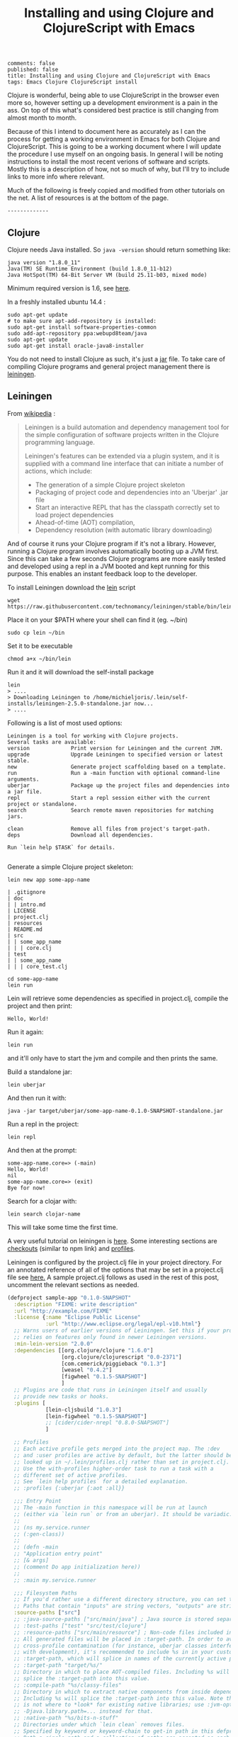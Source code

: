 #+TITLE: Installing and using Clojure and ClojureScript with Emacs
: comments: false
: published: false
: title: Installing and using Clojure and ClojureScript with Emacs
: tags: Emacs Clojure ClojureScript install

Clojure is wonderful, being able to use ClojureScript in the browser even more so, however setting up a development environment is a pain in the ass. On top of this what's considered best practice is still changing from almost month to month.

Because of this I intend to document here as accurately as I can the process for getting a working environment in Emacs for both Clojure and ClojureScript. This is going to be a working document where I will update the procedure I use myself on an ongoing basis. In general I will be noting instructions to install the most recent verions of software and scripts. Mostly this is a description of how, not so much of why, but I'll try to include links to more info where relevant.

Much of the following is freely copied and modified from other tutorials on the net. A list of resources is at the bottom of the page. 

: -------------
** Clojure
 Clojure needs Java installed. So =java -version= should return something like:
 
: java version "1.8.0_11"
: Java(TM) SE Runtime Environment (build 1.8.0_11-b12)
: Java HotSpot(TM) 64-Bit Server VM (build 25.11-b03, mixed mode)
 
Minimum required version is 1.6, see [[http://clojure.org/getting_started?responseToken%3Ddfb93f0a2a572fc0c51e2373226b731e][here]].

In a freshly installed ubuntu 14.4 :

: sudo apt-get update 
: # to make sure apt-add-repository is installed:
: sudo apt-get install software-properties-common 
: sudo add-apt-repository ppa:webupd8team/java
: sudo apt-get update
: sudo apt-get install oracle-java8-installer 

You do not need to install Clojure as such, it's just a [[http://central.maven.org/maven2/org/clojure/clojure/1.6.0/][jar]] file. To take care of compiling Clojure programs and general project management there is [[http://leiningen.org/][leiningen]].

** Leiningen

From [[http://en.wikipedia.org/wiki/Leiningen_(software)][wikipedia]] :

#+begin_quote

Leiningen is a build automation and dependency management tool for the simple
configuration of software projects written in the Clojure programming language.

Leiningen's features can be extended via a plugin system, and it is supplied
with a command line interface that can initiate a number of actions, which
include:

+ The generation of a simple Clojure project skeleton
+ Packaging of project code and dependencies into an 'Uberjar' .jar file
+ Start an interactive REPL that has the classpath correctly set to load project
  dependencies
+ Ahead-of-time (AOT) compilation,
+ Dependency resolution (with automatic library downloading)
  
#+end_quote

And of course it runs your Clojure program if it's not a library. However, running a Clojure program involves automatically booting up a JVM first. Since this can take a few seconds Clojure programs are more easily tested and developed using a repl in a JVM booted and kept running for this purpose. This enables an instant feedback loop to the developer.

To install Leiningen download the [[https://raw.githubusercontent.com/technomancy/leiningen/stable/bin/lein][lein]] script 
: wget https://raw.githubusercontent.com/technomancy/leiningen/stable/bin/lein 

Place it on your $PATH where your shell can find it (eg. ~/bin)
: sudo cp lein ~/bin

Set it to be executable 
: chmod a+x ~/bin/lein 

Run it and it will download the self-install package
: lein 
: > ....
: > Downloading Leiningen to /home/michieljoris/.lein/self-installs/leiningen-2.5.0-standalone.jar now...
: > ....

Following is a list of most used options:

#+begin_example
Leiningen is a tool for working with Clojure projects.
Several tasks are available:
version             Print version for Leiningen and the current JVM.
upgrade             Upgrade Leiningen to specified version or latest stable.
new                 Generate project scaffolding based on a template.
run                 Run a -main function with optional command-line arguments.
uberjar             Package up the project files and dependencies into a jar file.
repl                Start a repl session either with the current project or standalone.
search              Search remote maven repositories for matching jars.

clean               Remove all files from project's target-path.
deps                Download all dependencies.

Run `lein help $TASK` for details.

#+end_example


# change              Rewrite project.clj by applying a function.
# check               Check syntax and warn on reflection.
# classpath           Print the classpath of the current project.
# compile             Compile Clojure source into .class files.
# deploy              Build and deploy jar to remote repository.
# do                  Higher-order task to perform other tasks in succession.
# help                Display a list of tasks or help for a given task.
# install             Install the current project to the local repository.
# jar                 Package up all the project's files into a jar file.
# javac               Compile Java source files.
# plugin              DEPRECATED. Please use the :user profile instead.
# release             Perform :release-tasks.
# retest              Run only the test namespaces which failed last time around.
# show-profiles       List all available profiles or display one if given an argument.
# test                Run the project's tests.
# trampoline          Run a task without nesting the project's JVM inside Leiningen's.
# update-in           Perform arbitrary transformations on your project map.
# vcs                 Interact with the version control system.
# with-profile        Apply the given task with the profile(s) specified.

# pom                 Write a pom.xml file to disk for Maven interoperability.


# Global Options:
#   -o             Run a task offline.
#   -U             Run a task after forcing update of snapshots.
#   -h, --help     Print this help or help for a specific task.
#   -v, --version  Print Leiningen's version.

# See also: readme, faq, tutorial, news, sample, profiles, deploying, gpg,
# mixed-source, templates, and copying.


Generate a simple Clojure project skeleton:

: lein new app some-app-name

#+begin_example
| .gitignore
| doc
| | intro.md
| LICENSE
| project.clj
| resources
| README.md
| src
| | some_app_name
| | | core.clj
| test
| | some_app_name
| | | core_test.clj
#+end_example

: cd some-app-name
: lein run

Lein will retrieve some dependencies as specified in project.clj, compile the project and then print:

: Hello, World!

Run it again:

: lein run

and it'll only have to start the jvm and compile and then prints the same.

Build a standalone jar:
: lein uberjar

And then run it with:
: java -jar target/uberjar/some-app-name-0.1.0-SNAPSHOT-standalone.jar 

Run a repl in the project:
: lein repl

And then at the prompt:
: some-app-name.core=> (-main)
: Hello, World!
: nil
: some-app-name.core=> (exit)
: Bye for now!

Search for a clojar with:
: lein search clojar-name

This will take some time the first time. 

A very useful tutorial on leiningen is [[https://github.com/technomancy/leiningen/blob/stable/doc/TUTORIAL.md][here]]. Some interesting sections are [[https://github.com/technomancy/leiningen/blob/stable/doc/TUTORIAL.md#checkout-dependencies][checkouts]] (similar to npm link) and [[https://github.com/technomancy/leiningen/blob/stable/doc/TUTORIAL.md#profiles][profiles]].

Leiningen is configured by the project.clj file in your project directory. For an annotated reference of all of the options that may be set in a project.clj file see [[https://github.com/technomancy/leiningen/blob/stable/sample.project.clj][here.]] A sample project.clj follows as used in the rest of this post, uncomment the relevant sections as needed.

#+BEGIN_SRC clojure
(defproject sample-app "0.1.0-SNAPSHOT"
  :description "FIXME: write description"
  :url "http://example.com/FIXME"
  :license {:name "Eclipse Public License"
            :url "http://www.eclipse.org/legal/epl-v10.html"}
  ;; Warns users of earlier versions of Leiningen. Set this if your project
  ;; relies on features only found in newer Leiningen versions.
  :min-lein-version "2.0.0"
  :dependencies [[org.clojure/clojure "1.6.0"]
                 [org.clojure/clojurescript "0.0-2371"]
                 [com.cemerick/piggieback "0.1.3"]
                 [weasel "0.4.2"]
                 [figwheel "0.1.5-SNAPSHOT"] 
                 ]
  ;; Plugins are code that runs in Leiningen itself and usually
  ;; provide new tasks or hooks.
  :plugins [
            [lein-cljsbuild "1.0.3"]
            [lein-figwheel "0.1.5-SNAPSHOT"]
            ;; [cider/cider-nrepl "0.8.0-SNAPSHOT"]
            ]

  ;; Profiles
  ;; Each active profile gets merged into the project map. The :dev
  ;; and :user profiles are active by default, but the latter should be
  ;; looked up in ~/.lein/profiles.clj rather than set in project.clj.
  ;; Use the with-profiles higher-order task to run a task with a
  ;; different set of active profiles.
  ;; See `lein help profiles` for a detailed explanation.
  ;; :profiles {:uberjar {:aot :all}}

  ;;; Entry Point
  ;; The -main function in this namespace will be run at launch
  ;; (either via `lein run` or from an uberjar). It should be variadic:
  ;;
  ;; (ns my.service.runner
  ;; (:gen-class))
  ;;
  ;; (defn -main
  ;; "Application entry point"
  ;; [& args]
  ;; (comment Do app initialization here))
  ;;
  ;; :main my.service.runner
  
  ;;; Filesystem Paths
  ;; If you'd rather use a different directory structure, you can set these.
  ;; Paths that contain "inputs" are string vectors, "outputs" are strings.
  :source-paths ["src"]
  ;; :java-source-paths ["src/main/java"] ; Java source is stored separately.
  ;; :test-paths ["test" "src/test/clojure"]
  ;; :resource-paths ["src/main/resource"] ; Non-code files included in classpath/jar.
  ;; All generated files will be placed in :target-path. In order to avoid
  ;; cross-profile contamination (for instance, uberjar classes interfering
  ;; with development), it's recommended to include %s in in your custom
  ;; :target-path, which will splice in names of the currently active profiles.
  ;; :target-path "target/%s/"
  ;; Directory in which to place AOT-compiled files. Including %s will
  ;; splice the :target-path into this value.
  ;; :compile-path "%s/classy-files"
  ;; Directory in which to extract native components from inside dependencies.
  ;; Including %s will splice the :target-path into this value. Note that this
  ;; is not where to *look* for existing native libraries; use :jvm-opts with
  ;; -Djava.library.path=... instead for that.
  ;; :native-path "%s/bits-n-stuff"
  ;; Directories under which `lein clean` removes files.
  ;; Specified by keyword or keyword-chain to get-in path in this defproject.
  ;; Both a single path and a collection of paths are accepted as each.
  ;; For example, if the other parts of project are like:
  ;; :target-path "target"
  ;; :compile-path "classes"
  ;; :foobar-paths ["foo" "bar"]
  ;; :baz-config {:qux-path "qux"}
  ;; :clean-targets below lets `lein clean` remove files under "target",
  ;; "classes", "foo", "bar", "qux", and "out".
  ;; By default, will protect paths outside the project root and within standard
  ;; lein source directories ("src", "test", "resources", "doc", "project.clj").
  ;; However, this protection can be overridden with metadata on the :clean-targets
  ;; vector - ^{:protect false}
  ;; :clean-targets [:target-path :compile-path :foobar-paths
  ;;                 [:baz-config :qux-path] "out"]
  ;; Workaround for http://dev.clojure.org/jira/browse/CLJ-322 by deleting
  ;; compilation artifacts for namespaces that come from dependencies.
  ;; :clean-non-project-classes true
  ;; Paths to include on the classpath from each project in the
  ;; checkouts/ directory. (See the FAQ in the Readme for more details
  ;; about checkout dependencies.) Set this to be a vector of
  ;; functions that take the target project as argument. Defaults to
  ;; [:source-paths :compile-path :resource-paths], but you could use
  ;; the following to share code from the test suite:
  ;; :checkout-deps-shares [:source-paths :test-paths
  ;;                        ~(fn [p] (str (:root p) "/lib/dev/*"))]

  
  ;; All generated files will be placed in :target-path. In order to avoid
  ;; cross-profile contamination (for instance, uberjar classes interfering
  ;; with development), it's recommended to include %s in in your custom
  ;; :target-path, which will splice in names of the currently active profiles.

  ;; Options to change the way the REPL behaves.
  :repl-options { ;; Specify the string to print when prompting for input.
                 ;; defaults to something like (fn [ns] (str *ns* "=> "))
                 :prompt (fn [ns] (str "your command for <" ns ">, master? " ))
                 ;; What to print when the repl session starts.
                 :welcome (println "Welcome to the magical world of the repl!")
                 ;; Specify the ns to start the REPL in (overrides :main in
                 ;; this case only)
                 :init-ns foo.bar
                 ;; This expression will run when first opening a REPL, in the
                 ;; namespace from :init-ns or :main if specified.
                 :init (println "here we are in" *ns*)
                 ;; Print stack traces on exceptions (highly recommended, but
                 ;; currently overwrites *1, *2, etc).
                 :caught clj-stacktrace.repl/pst+
                 ;; Skip's the default requires and printed help message.
                 :skip-default-init false
                 ;; Customize the socket the repl task listens on and
                 ;; attaches to.
                 :host "0.0.0.0"
                 :port 4001
                 ;;for more options see the sample project.clj
                 :nrepl-middleware [cemerick.piggieback/wrap-cljs-repl]}
  

  :figwheel {
             :http-server-root "public" ;; this will be in resources/
             :server-port 3449          ;; default

             ;; CSS reloading (optional)
             ;; :css-dirs has no default value 
             ;; if :css-dirs is set figwheel will detect css file changes and
             ;; send them to the browser
             :css-dirs ["resources/public/css"]

             ;; Server Ring Handler (optional)
             ;; if you want to embed a ring handler into the figwheel http-kit
             ;; server
             ;; :ring-handler example.server/handler 
             } 
  
  
  :cljsbuild {
              :builds [{
                        :id "dev"
                        ;; The path to the top-level ClojureScript source directory:
                        :source-paths ["src-cljs"]
                        ;; The standard ClojureScript compiler options:
                        ;; (See the ClojureScript compiler documentation for details.)
                        :compiler {
                                   ;; The path to the JavaScript file that will be output.
                                   ;; Defaults to "target/cljsbuild-main.js".
                                   :output-to "resources/public/js/main.js"
                                   ;; See
                                   ;; https://github.com/clojure/clojurescript/wiki/Source-maps
                                   ;; Sets the output directory for temporary
                                   ;; files used during compilation. Must be
                                   ;; unique among all :builds. Defaults to
                                   ;; "target/cljsbuild-compiler-X" (where X is
                                   ;; a unique integer).
                                   :output-dir "resources/public/js"
                                   ;; Defaults to :whitespace.
                                   ;; :source-map "resources/public/js/main.js.map"
                                   :source-map true
                                   ;; The optimization level. May be :whitespace, :simple, or :advanced.
                                   ;; :optimizations :whitespace
                                   ;; :optimizations :simple
                                   ;; :optimizations :advanced
                                   :optimizations :none
                                   
                                   ;; Configure externs files for external libraries.
                                   ;; Defaults to the empty vector [].
                                   ;; For this entry, and those below, you can find a very good explanation at:
                                   ;; http://lukevanderhart.com/2011/09/30/using-javascript-and-clojurescript.html
                                   ;; :externs ["jquery-externs.js"]
                                   ;; Adds dependencies on external libraries. Note that files in these directories will be
                                   ;; watched and a rebuild will occur if they are modified.
                                   ;; Defaults to the empty vector [].
                                   ;; :libs ["closure/library/third_party/closure"]
                                   ;; Adds dependencies on foreign libraries. Be sure that the url returns a HTTP Code 200
                                   ;; Defaults to the empty vector [].
                                   ;; :foreign-libs [{:file "http://example.com/remote.js"
                                   ;;                 :provides ["my.example"]}]
                                   ;; Prepends the contents of the given files to each output file.
                                   ;; Defaults to the empty vector [].
                                   ;; :preamble ["license.js"]
                                   ;; Configure the input and output languages for the closure library.
                                   ;; May be :ecmascript3, ecmascript5, or ecmascript5-strict.
                                   ;; Defaults to ecmascript3.
                                   ;; :language-in :ecmascript5
                                   ;; :language-out :ecmascript5
                                   ;; :pretty-print true
                                   }
                        }]
              }
  
  )

#+END_SRC

** ClojureScript
   ClojureScript is compiled by Clojure code.  
** Emacs
Use [[https://github.com/clojure-emacs/cider][cider]] for Clojure programming, install using package manager.

To load the necessary info, otherwise package-install doesn't work: 
: M-x list-packages
or:
: M-x package-refresh-contents
  
Then:
: M-x package-install [RET] cider [RET]

Also make sure clojure-mode is installed:
: M-x package-install [RET] clojure-mode [RET]

** Clojure repl in Emacs
Cider needs nrepl installed for your project, so first, check version of cider:
: M-x cider-version
> CIDER 0.8.0-snapshot

Make sure that in ~/.lein/profiles.clj is the following:
: {:user {:plugins [[cider/cider-nrepl "0.8.0-SNAPSHOT"]]}}

or per project add to =project.clj=
: :plugins [[cider/cider-nrepl "0.8.0-SNAPSHOT"]]

and that the versions match. Snapshot should be in capitals here.

Open a file from your Clojure or ClojureScript project and start a repl with:
: M-x cider-jack-in

If you get the following error when starting the cider-jack-in repl:
: error in process filter: let: Symbol's value as variable is void: clojure--prettify-symbols-alist
: error in process filter: Symbol's value as variable is void: clojure--prettify-symbols-alist

add this to the Emacs init files;
: (defconst clojure--prettify-symbols-alist
:   '(("fn"  . ?λ)))

This shouldn't be because this is defined in clojure-mode.el however somehow it
isn't evaluated for me.

You can also start a repl in the project's directory (using bash) with:
: lein run
: nREPL server started on port 56155 on host 127.0.0.1 - nrepl://127.0.0.1:56155
: ....

, take note of host and port and then to connect to it in Emacs: 
: M-x cider-connect [RET] localhost [RET] 56155

Some cider keyboard shortcuts:
: C-c C-z to switch to the repl from a clj buffer:
: C-M-x to evaluate top form. Output goes to repl
: C-c M-n	Switch to namespace of the current buffer
: C-x C-e	Evaluate the expression immediately preceding point
: C-c C-k	Compile current buffer
: C-, to save and load buffer into repl (custom shortcut)
: C-c C-f	Evaluate the top level form under point and pretty-print the result in a popup buffer.
: C-c C-b	Interrupt any pending evaluations.
: C-c C-d d Display doc string for the symbol at point. If invoked with a prefix argument, or no symbol is found at point, prompt for a symbol.

In the repl:
: C-j	Open a new line and indent.
: C-c M-o	Clear the entire REPL buffer, leaving only a prompt.
: C-c C-o	Remove the output of the previous evaluation from the REPL buffer.
: C-c C-u	Kill all text from the prompt to the current point.
: C-c C-b C-c C-c	Interrupt any pending evaluations.
: C-up C-down	Goto to previous/next input in history.
: M-p M-n	Search the previous/next item in history using the current input as search pattern. If M-p/M-n is typed two times in a row, the second invocation uses the same search pattern (even if the current input has changed).
: M-s M-r	Search forward/reverse through command history with regex.
: C-c C-n C-c C-p	Move between the current and previous prompts in the REPL buffer. Pressing RET on a line with old input copies that line to the newest prompt.
: TAB	Complete symbol at point.
: C-c C-d d	Display doc string for the symbol at point. If invoked with a prefix argument, or no symbol is found at point, prompt for a symbol
: C-c M-n	Select a namespace and switch to it.

You can connect to multiple nREPL servers using M-x cider-jack-in multiple times. To close the current nREPL connection, use M-x nrepl-close. M-x cider-quit closes all connections. 

Many more shortcuts at the [[https://github.com/clojure-emacs/cider][cider]] site, as well as info on configuring cider.

** ClojureScript repl in Emacs

   
   
   
Before explaining how to start a ClojureScript repl in Emacs it is instructional to see how it's done from the shell command line.

First off, a ClojureScript repl always builds on and is started in a Clojure repl. So first thing to do is to start a Clojure repl:
: lein repl

From here we can connect to a JavaScript execution environment.  Clojure and ClojureScript 
Then, from the ClojureScript [[https://github.com/clojure/clojurescript/wiki/The-REPL-and-Evaluation-Environments][wiki]]:
  
#+BEGIN_QUOTE
The basic usage of the REPL is always the same:

    require cljs.repl
    require the namespace which implements the desired evaluation environment
    create a new evaluation environment
    start the REPL with the created environment

Using the REPL will also feel the same in each environment; forms are entered, results are printed and side-effects happen where they make the most sense.
#+END_QUOTE  
  
   https://github.com/emezeske/lein-cljsbuild 
 
** Project setup
** Fig-wheel
** Paredit
When editing Clojure in Emacs use paredit. Some shortcuts:
: M-(	paredit-wrap-round, surround expression after point in parentheses
: C-→	Slurp; move closing parenthesis to the right to include next expression
: C-←	Barf; move closing parenthesis to the left to exclude last expression
: C-M-f, C-M-b	Move to the opening/closing parenthesis

** Links
*** Books
Two books I've found useful:    
+ [[http://www.amazon.com/Clojure-Programming-Chas-Emerick/dp/1449394701/ref%3Dsr_1_1/186-5337347-5323310?ie%3DUTF8&qid%3D1414693506&sr%3D8-1&keywords%3Dclojure][Clojure Programming]]
+ [[http://www.amazon.com/Programming-Clojure-Stuart-Halloway/dp/1934356867/ref%3Dsr_1_4/186-5337347-5323310?ie%3DUTF8&qid%3D1414693506&sr%3D8-4&keywords%3Dclojure][Programming Clojure]]
There's also a book on ClojureScript:
+ [[http://www.amazon.com/ClojureScript-Up-Running-Stuart-Sierra/dp/1449327435/ref%3Dsr_1_1/186-5337347-5323310?ie%3DUTF8&qid%3D1414693967&sr%3D8-1&keywords%3Dclojurescript][ClojureScript Up and Running]]
  
*** General web tutorials and docs on Clojure:
+ http://learnxinyminutes.com/docs/clojure/ | Learn clojure in Y Minutes
+ http://www.braveclojure.com/ | Learn to Program the World's Most Bodacious Language with Clojure for the Brave and True
+ http://java.ociweb.com/mark/clojure/article.html | Clojure - Functional Programming for the JVM
+ http://clojuredocs.org/quickref | Clojure Quick Reference | ClojureDocs - Community-Powered Clojure Documentation and Examples
+ https://github.com/clojure/clojurescript | clojure/clojurescript · GitHub
  
*** Leiningen  
+ http://leiningen.org/ | Leiningen
+ https://github.com/technomancy/leiningen/blob/stable/doc/TUTORIAL.md | leiningen/TUTORIAL.md at stable · technomancy/leiningen · GitHub
+ https://github.com/emezeske/lein-cljsbuild | emezeske/lein-cljsbuild · GitHub
+ https://github.com/technomancy/leiningen/wiki/Faster | Faster startup time
*** Emacs
+ http://clojure-doc.org/articles/tutorials/emacs.html 
*** Repl 
+ https://github.com/clojure-emacs/cider  | Clojure environment for Emacs
+ https://github.com/clojure/clojurescript/wiki/The-REPL-and-Evaluation-Environments | The REPL and Evaluation Environments · clojure/clojurescript Wiki · GitHub
+ https://github.com/cemerick/piggieback | cemerick/piggieback · GitHub
+ https://github.com/cemerick/austin#project-repls | cemerick/austin · GitHub
+ https://github.com/tomjakubowski/weasel | tomjakubowski/weasel · GitHub
*** Other  
+ https://github.com/bhauman/lein-figwheel | bhauman/lein-figwheel · GitHub
+ http://rigsomelight.com/2014/05/01/interactive-programming-flappy-bird-clojurescript.html | Interactive Programming in ClojureScript

*** React  
+ http://facebook.github.io/react/ | A JavaScript library for building user interfaces | React
+ https://github.com/swannodette/om | swannodette/om · GitHub
+ http://clojure-doc.org/articles/tutorials/emacs.html | Clojure with Emacs | Clojure Documentation | Clojure Docs
+ https://github.com/holmsand/reagent | holmsand/reagent · GitHub
+ https://github.com/levand/quiescent | levand/quiescent · GitHub
  
*** Starter projects:    
+ https://github.com/plexus/chestnut | plexus/chestnut · GitHub
+ http://blog.michielborkent.nl/blog/2014/09/25/figwheel-keep-Om-turning/ | Figwheel Keep Om Turning! - Through the cracks of immutability
  

    
    
* Scratch 
  
  have to add It's very possible the Mamre sites have not been attacked. I don't see anything unusual, but I can't be sure, apparently no on can be sure in this case.
  
    <script type="text/javascript">
      var CLOSURE_NO_DEPS = true;
    </script>
    when running without optimizations.
  https://groups.google.com/forum/#!msg/clojure/_WkdBGPhI-Q/AEElfvi2XnQJ
  
  
 : :source-map true must specify a file in the same directory as :output-to "resources/public/js/main.js" if optimization setting applied
  
 When using optimizations other than none, =:source-map= needs to point to a
 file in the same directory as =:output-to=. This slows down compilation
 greatly. When setting =:optimizations= keyword to "none" the =:source-map= tag
 can be set to true. Compilation is also much faster with recompiling in auto
 mode taking a fraction of a second.
 
 lein cljsbuild auto is very slow when source-map is a path and not just true 


 
#+begin_quote 

 Source maps also work with :optimizations set to :none. In this case
 the :source-map value doesn't control file names. So long as the value is
 truth-y (cf. the leiningen example above), an individual source map file will
 be generated for every ClojureScript source file.

 It's important to note there are some source map option restrictions when using
 an :optimizations setting other than :none. In these
 cases :output-to, :output-dir, and :source-map must all share the exact same
 parent directory.
#+end_quote 
 
ClojureScript repl:
;; Compile this project to JavaScript
(use 'cljs.closure)
(def opts {:output-to "samples/repl/main.js"
:output-dir "samples/repl/out"})
(build "samples/repl/src" opts)
;; Start REPL


#+BEGIN_SRC clojure
  ;;This runs in the browser (as javascript):
  (ns sample-app.core
    (:require [clojure.browser.repl :as repl]))
  ;; This connects to the repl server started in the lein repl:
  (repl/connect "http://localhost:8090/repl") ; <<< port 8090
  
  ;; Execute in repl (started with lein repl):
  (do (require '[cljs.repl :as repl])
      (require '[cljs.repl.browser :as browser])
      (def env (browser/repl-env :port 8090)) ; <<< port 8090
      (repl/repl env)) ;;starts cljs repl and connects to browser 
#+END_SRC

#+BEGIN_SRC clojure
  ;;This runs in the browser (as javascript):
  (ns sample-app.core
    (:require [clojure.browser.repl :as repl]))
  ;; This connects to the repl server started in the lein repl:
  (repl/connect "http://localhost:8090/repl") ; <<< port 8090
  
  ;; Execute in nrepl (started with cider-jack-in):
  (do (require '[cemerick.piggieback :as repl])
      (require '[cemerick-austin as browser])
      (def env (browser/repl-env :port 8090)) ; <<< port 8090
      (repl/cljs-repl env)) ;;starts cljs repl and connects to browser 
#+END_SRC

(cemerick.piggieback/cljs-repl :repl-env (cemerick.austin/exec-env))
 (cemerick.austin.repls/exec)
